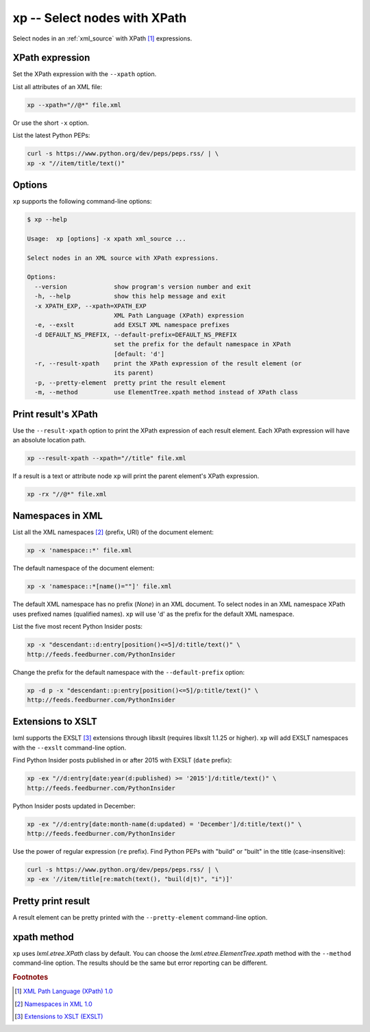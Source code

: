 .. index::
   single: xp script
   single: scripts; xp
   single: XPath

xp -- Select nodes with XPath
=============================

.. index::
   single: XPath expression

Select nodes in an :ref:`xml_source` with XPath [#]_ expressions.

XPath expression
----------------
Set the XPath expression with the ``--xpath`` option.

List all attributes of an XML file:

.. code:: bash

   xp --xpath="//@*" file.xml

Or use the short ``-x`` option.

List the latest Python PEPs:

.. code:: bash

   curl -s https://www.python.org/dev/peps/peps.rss/ | \
   xp -x "//item/title/text()"

Options
-------
``xp`` supports the following command-line options:

.. code:: bash

   $ xp --help

   Usage:  xp [options] -x xpath xml_source ...

   Select nodes in an XML source with XPath expressions.

   Options:
     --version             show program's version number and exit
     -h, --help            show this help message and exit
     -x XPATH_EXP, --xpath=XPATH_EXP
                           XML Path Language (XPath) expression
     -e, --exslt           add EXSLT XML namespace prefixes
     -d DEFAULT_NS_PREFIX, --default-prefix=DEFAULT_NS_PREFIX
                           set the prefix for the default namespace in XPath
                           [default: 'd']
     -r, --result-xpath    print the XPath expression of the result element (or
                           its parent)
     -p, --pretty-element  pretty print the result element
     -m, --method          use ElementTree.xpath method instead of XPath class

Print result's XPath
--------------------
Use the ``--result-xpath`` option to print the XPath expression of each result element.
Each XPath expression will have an absolute location path.

.. sourcecode:: bash

   xp --result-xpath --xpath="//title" file.xml

If a result is a text or attribute node ``xp`` will print the parent element's
XPath expression.

.. sourcecode:: bash

   xp -rx "//@*" file.xml


.. index::
   single: XML Namespaces
   single: Namespaces

Namespaces in XML
-----------------
List all the XML namespaces [#]_ (prefix, URI) of the document element:

.. code:: bash

   xp -x 'namespace::*' file.xml

The default namespace of the document element:

.. code:: bash

   xp -x 'namespace::*[name()=""]' file.xml

The default XML namespace has no prefix (*None*) in an XML document.
To select nodes in an XML namespace XPath uses prefixed names (qualified names).
``xp`` will use 'd' as the prefix for the default XML namespace.

List the five most recent Python Insider posts:

.. code:: bash

   xp -x "descendant::d:entry[position()<=5]/d:title/text()" \
   http://feeds.feedburner.com/PythonInsider

Change the prefix for the default namespace with the ``--default-prefix`` option:

.. code:: bash

   xp -d p -x "descendant::p:entry[position()<=5]/p:title/text()" \
   http://feeds.feedburner.com/PythonInsider


.. index::
   single: EXSLT
   single: Extensions to XSLT

Extensions to XSLT
------------------
lxml supports the EXSLT [#]_ extensions through libxslt (requires libxslt 1.1.25 or higher).
``xp`` will add EXSLT namespaces with the ``--exslt`` command-line option.

Find Python Insider posts published in or after 2015 with EXSLT (``date`` prefix):

.. code:: bash

   xp -ex "//d:entry[date:year(d:published) >= '2015']/d:title/text()" \
   http://feeds.feedburner.com/PythonInsider

Python Insider posts updated in December:

.. code:: bash

   xp -ex "//d:entry[date:month-name(d:updated) = 'December']/d:title/text()" \
   http://feeds.feedburner.com/PythonInsider

Use the power of regular expression (``re`` prefix).
Find Python PEPs with "build" or "built" in the title (case-insensitive):

.. code:: bash

   curl -s https://www.python.org/dev/peps/peps.rss/ | \
   xp -ex '//item/title[re:match(text(), "buil(d|t)", "i")]'

Pretty print result
-------------------
A result element can be pretty printed with the ``--pretty-element`` command-line option.

xpath method
------------
``xp`` uses `lxml.etree.XPath` class by default. You can choose the
`lxml.etree.ElementTree.xpath` method with the ``--method`` command-line option.
The results should be the same but error reporting can be different.


.. rubric:: Footnotes

.. [#] `XML Path Language (XPath) 1.0 <http://www.w3.org/TR/xpath>`_
.. [#] `Namespaces in XML 1.0 <http://www.w3.org/TR/xml-names/>`_
.. [#] `Extensions to XSLT (EXSLT) <http://exslt.org/>`_
